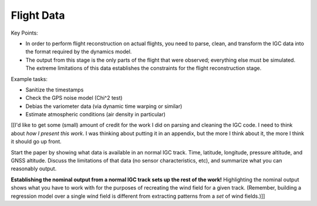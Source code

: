***********
Flight Data
***********

Key Points:

* In order to perform flight reconstruction on actual flights, you need to
  parse, clean, and transform the IGC data into the format required by the
  dynamics model.

* The output from this stage is the only parts of the flight that were
  observed; everything else must be simulated. The extreme limitations of this
  data establishes the constraints for the flight reconstruction stage.

Example tasks:

* Sanitize the timestamps

* Check the GPS noise model (Chi^2 test)

* Debias the variometer data (via dynamic time warping or similar)

* Estimate atmospheric conditions (air density in particular)


[[I'd like to get some (small) amount of credit for the work I did on parsing
and cleaning the IGC code. I need to think about *how I present this work*.
I was thinking about putting it in an appendix, but the more I think about it,
the more I think it should go up front.

Start the paper by showing what data is available in an normal IGC track.
Time, latitude, longitude, pressure altitude, and GNSS altitude. Discuss the
limitations of that data (no sensor characteristics, etc), and summarize what
you can reasonably output.

**Establishing the nominal output from a normal IGC track sets up the rest of
the work!** Highlighting the nominal output shows what you have to work with
for the purposes of recreating the wind field for a given track. (Remember,
building a regression model over a single wind field is different from
extracting patterns from a *set* of wind fields.)]]
